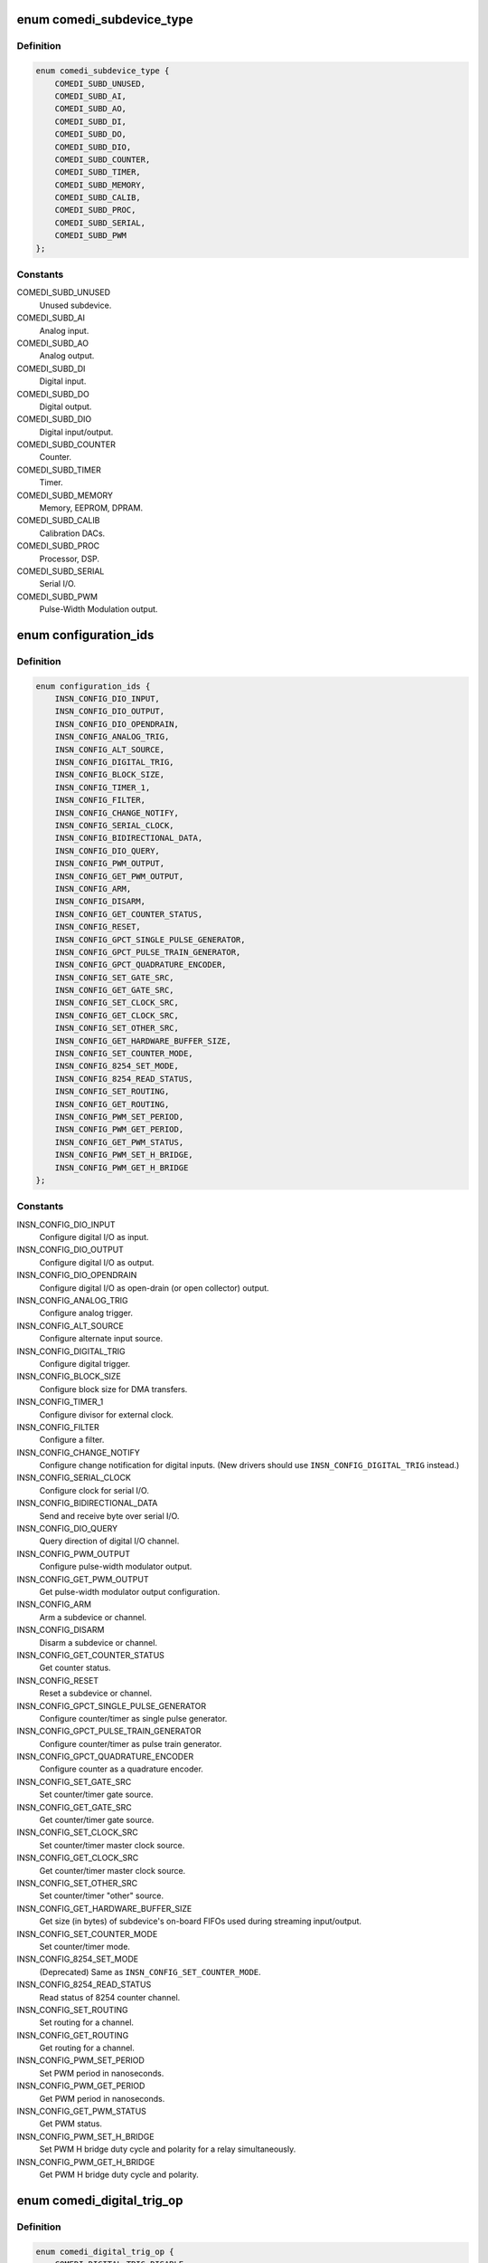.. -*- coding: utf-8; mode: rst -*-
.. src-file: drivers/staging/comedi/comedi.h

.. _`comedi_subdevice_type`:

enum comedi_subdevice_type
==========================

.. c:type:: enum comedi_subdevice_type

    COMEDI subdevice types

.. _`comedi_subdevice_type.definition`:

Definition
----------

.. code-block:: c

    enum comedi_subdevice_type {
        COMEDI_SUBD_UNUSED,
        COMEDI_SUBD_AI,
        COMEDI_SUBD_AO,
        COMEDI_SUBD_DI,
        COMEDI_SUBD_DO,
        COMEDI_SUBD_DIO,
        COMEDI_SUBD_COUNTER,
        COMEDI_SUBD_TIMER,
        COMEDI_SUBD_MEMORY,
        COMEDI_SUBD_CALIB,
        COMEDI_SUBD_PROC,
        COMEDI_SUBD_SERIAL,
        COMEDI_SUBD_PWM
    };

.. _`comedi_subdevice_type.constants`:

Constants
---------

COMEDI_SUBD_UNUSED
    Unused subdevice.

COMEDI_SUBD_AI
    Analog input.

COMEDI_SUBD_AO
    Analog output.

COMEDI_SUBD_DI
    Digital input.

COMEDI_SUBD_DO
    Digital output.

COMEDI_SUBD_DIO
    Digital input/output.

COMEDI_SUBD_COUNTER
    Counter.

COMEDI_SUBD_TIMER
    Timer.

COMEDI_SUBD_MEMORY
    Memory, EEPROM, DPRAM.

COMEDI_SUBD_CALIB
    Calibration DACs.

COMEDI_SUBD_PROC
    Processor, DSP.

COMEDI_SUBD_SERIAL
    Serial I/O.

COMEDI_SUBD_PWM
    Pulse-Width Modulation output.

.. _`configuration_ids`:

enum configuration_ids
======================

.. c:type:: enum configuration_ids

    COMEDI configuration instruction codes

.. _`configuration_ids.definition`:

Definition
----------

.. code-block:: c

    enum configuration_ids {
        INSN_CONFIG_DIO_INPUT,
        INSN_CONFIG_DIO_OUTPUT,
        INSN_CONFIG_DIO_OPENDRAIN,
        INSN_CONFIG_ANALOG_TRIG,
        INSN_CONFIG_ALT_SOURCE,
        INSN_CONFIG_DIGITAL_TRIG,
        INSN_CONFIG_BLOCK_SIZE,
        INSN_CONFIG_TIMER_1,
        INSN_CONFIG_FILTER,
        INSN_CONFIG_CHANGE_NOTIFY,
        INSN_CONFIG_SERIAL_CLOCK,
        INSN_CONFIG_BIDIRECTIONAL_DATA,
        INSN_CONFIG_DIO_QUERY,
        INSN_CONFIG_PWM_OUTPUT,
        INSN_CONFIG_GET_PWM_OUTPUT,
        INSN_CONFIG_ARM,
        INSN_CONFIG_DISARM,
        INSN_CONFIG_GET_COUNTER_STATUS,
        INSN_CONFIG_RESET,
        INSN_CONFIG_GPCT_SINGLE_PULSE_GENERATOR,
        INSN_CONFIG_GPCT_PULSE_TRAIN_GENERATOR,
        INSN_CONFIG_GPCT_QUADRATURE_ENCODER,
        INSN_CONFIG_SET_GATE_SRC,
        INSN_CONFIG_GET_GATE_SRC,
        INSN_CONFIG_SET_CLOCK_SRC,
        INSN_CONFIG_GET_CLOCK_SRC,
        INSN_CONFIG_SET_OTHER_SRC,
        INSN_CONFIG_GET_HARDWARE_BUFFER_SIZE,
        INSN_CONFIG_SET_COUNTER_MODE,
        INSN_CONFIG_8254_SET_MODE,
        INSN_CONFIG_8254_READ_STATUS,
        INSN_CONFIG_SET_ROUTING,
        INSN_CONFIG_GET_ROUTING,
        INSN_CONFIG_PWM_SET_PERIOD,
        INSN_CONFIG_PWM_GET_PERIOD,
        INSN_CONFIG_GET_PWM_STATUS,
        INSN_CONFIG_PWM_SET_H_BRIDGE,
        INSN_CONFIG_PWM_GET_H_BRIDGE
    };

.. _`configuration_ids.constants`:

Constants
---------

INSN_CONFIG_DIO_INPUT
    Configure digital I/O as input.

INSN_CONFIG_DIO_OUTPUT
    Configure digital I/O as output.

INSN_CONFIG_DIO_OPENDRAIN
    Configure digital I/O as open-drain (or open
    collector) output.

INSN_CONFIG_ANALOG_TRIG
    Configure analog trigger.

INSN_CONFIG_ALT_SOURCE
    Configure alternate input source.

INSN_CONFIG_DIGITAL_TRIG
    Configure digital trigger.

INSN_CONFIG_BLOCK_SIZE
    Configure block size for DMA transfers.

INSN_CONFIG_TIMER_1
    Configure divisor for external clock.

INSN_CONFIG_FILTER
    Configure a filter.

INSN_CONFIG_CHANGE_NOTIFY
    Configure change notification for digital
    inputs.  (New drivers should use
    \ ``INSN_CONFIG_DIGITAL_TRIG``\  instead.)

INSN_CONFIG_SERIAL_CLOCK
    Configure clock for serial I/O.

INSN_CONFIG_BIDIRECTIONAL_DATA
    Send and receive byte over serial I/O.

INSN_CONFIG_DIO_QUERY
    Query direction of digital I/O channel.

INSN_CONFIG_PWM_OUTPUT
    Configure pulse-width modulator output.

INSN_CONFIG_GET_PWM_OUTPUT
    Get pulse-width modulator output configuration.

INSN_CONFIG_ARM
    Arm a subdevice or channel.

INSN_CONFIG_DISARM
    Disarm a subdevice or channel.

INSN_CONFIG_GET_COUNTER_STATUS
    Get counter status.

INSN_CONFIG_RESET
    Reset a subdevice or channel.

INSN_CONFIG_GPCT_SINGLE_PULSE_GENERATOR
    Configure counter/timer as
    single pulse generator.

INSN_CONFIG_GPCT_PULSE_TRAIN_GENERATOR
    Configure counter/timer as
    pulse train generator.

INSN_CONFIG_GPCT_QUADRATURE_ENCODER
    Configure counter as a quadrature
    encoder.

INSN_CONFIG_SET_GATE_SRC
    Set counter/timer gate source.

INSN_CONFIG_GET_GATE_SRC
    Get counter/timer gate source.

INSN_CONFIG_SET_CLOCK_SRC
    Set counter/timer master clock source.

INSN_CONFIG_GET_CLOCK_SRC
    Get counter/timer master clock source.

INSN_CONFIG_SET_OTHER_SRC
    Set counter/timer "other" source.

INSN_CONFIG_GET_HARDWARE_BUFFER_SIZE
    Get size (in bytes) of subdevice's
    on-board FIFOs used during streaming
    input/output.

INSN_CONFIG_SET_COUNTER_MODE
    Set counter/timer mode.

INSN_CONFIG_8254_SET_MODE
    (Deprecated) Same as
    \ ``INSN_CONFIG_SET_COUNTER_MODE``\ .

INSN_CONFIG_8254_READ_STATUS
    Read status of 8254 counter channel.

INSN_CONFIG_SET_ROUTING
    Set routing for a channel.

INSN_CONFIG_GET_ROUTING
    Get routing for a channel.

INSN_CONFIG_PWM_SET_PERIOD
    Set PWM period in nanoseconds.

INSN_CONFIG_PWM_GET_PERIOD
    Get PWM period in nanoseconds.

INSN_CONFIG_GET_PWM_STATUS
    Get PWM status.

INSN_CONFIG_PWM_SET_H_BRIDGE
    Set PWM H bridge duty cycle and polarity for
    a relay simultaneously.

INSN_CONFIG_PWM_GET_H_BRIDGE
    Get PWM H bridge duty cycle and polarity.

.. _`comedi_digital_trig_op`:

enum comedi_digital_trig_op
===========================

.. c:type:: enum comedi_digital_trig_op

    operations for configuring a digital trigger

.. _`comedi_digital_trig_op.definition`:

Definition
----------

.. code-block:: c

    enum comedi_digital_trig_op {
        COMEDI_DIGITAL_TRIG_DISABLE,
        COMEDI_DIGITAL_TRIG_ENABLE_EDGES,
        COMEDI_DIGITAL_TRIG_ENABLE_LEVELS
    };

.. _`comedi_digital_trig_op.constants`:

Constants
---------

COMEDI_DIGITAL_TRIG_DISABLE
    Return digital trigger to its default,
    inactive, unconfigured state.

COMEDI_DIGITAL_TRIG_ENABLE_EDGES
    Set rising and/or falling edge inputs
    that each can fire the trigger.

COMEDI_DIGITAL_TRIG_ENABLE_LEVELS
    Set a combination of high and/or low
    level inputs that can fire the trigger.

.. _`comedi_digital_trig_op.description`:

Description
-----------

These are used with the \ ``INSN_CONFIG_DIGITAL_TRIG``\  configuration instruction.
The data for the configuration instruction is as follows...

data[\ ``0``\ ] = \ ``INSN_CONFIG_DIGITAL_TRIG``\ 

data[\ ``1``\ ] = trigger ID

data[\ ``2``\ ] = configuration operation

data[\ ``3``\ ] = configuration parameter 1

data[\ ``4``\ ] = configuration parameter 2

data[\ ``5``\ ] = configuration parameter 3

The trigger ID (data[\ ``1``\ ]) is used to differentiate multiple digital triggers
belonging to the same subdevice.  The configuration operation (data[\ ``2``\ ]) is
one of the enum comedi_digital_trig_op values.  The configuration
parameters (data[\ ``3``\ ], data[\ ``4``\ ], and data[\ ``5``\ ]) depend on the operation; they
are not used with \ ``COMEDI_DIGITAL_TRIG_DISABLE``\ .

For \ ``COMEDI_DIGITAL_TRIG_ENABLE_EDGES``\  and \ ``COMEDI_DIGITAL_TRIG_ENABLE_LEVELS``\ ,
configuration parameter 1 (data[\ ``3``\ ]) contains a "left-shift" value that
specifies the input corresponding to bit 0 of configuration parameters 2
and 3.  This is useful if the trigger has more than 32 inputs.

For \ ``COMEDI_DIGITAL_TRIG_ENABLE_EDGES``\ , configuration parameter 2 (data[\ ``4``\ ])
specifies which of up to 32 inputs have rising-edge sensitivity, and
configuration parameter 3 (data[\ ``5``\ ]) specifies which of up to 32 inputs
have falling-edge sensitivity that can fire the trigger.

For \ ``COMEDI_DIGITAL_TRIG_ENABLE_LEVELS``\ , configuration parameter 2 (data[\ ``4``\ ])
specifies which of up to 32 inputs must be at a high level, and
configuration parameter 3 (data[\ ``5``\ ]) specifies which of up to 32 inputs
must be at a low level for the trigger to fire.

Some sequences of \ ``INSN_CONFIG_DIGITAL_TRIG``\  instructions may have a (partly)
accumulative effect, depending on the low-level driver.  This is useful
when setting up a trigger that has more than 32 inputs, or has a combination
of edge- and level-triggered inputs.

.. _`comedi_io_direction`:

enum comedi_io_direction
========================

.. c:type:: enum comedi_io_direction

    COMEDI I/O directions

.. _`comedi_io_direction.definition`:

Definition
----------

.. code-block:: c

    enum comedi_io_direction {
        COMEDI_INPUT,
        COMEDI_OUTPUT,
        COMEDI_OPENDRAIN
    };

.. _`comedi_io_direction.constants`:

Constants
---------

COMEDI_INPUT
    Input.

COMEDI_OUTPUT
    Output.

COMEDI_OPENDRAIN
    Open-drain (or open-collector) output.

.. _`comedi_io_direction.description`:

Description
-----------

These are used by the \ ``INSN_CONFIG_DIO_QUERY``\  configuration instruction to
report a direction.  They may also be used in other places where a direction
needs to be specified.

.. _`comedi_support_level`:

enum comedi_support_level
=========================

.. c:type:: enum comedi_support_level

    support level for a COMEDI feature

.. _`comedi_support_level.definition`:

Definition
----------

.. code-block:: c

    enum comedi_support_level {
        COMEDI_UNKNOWN_SUPPORT,
        COMEDI_SUPPORTED,
        COMEDI_UNSUPPORTED
    };

.. _`comedi_support_level.constants`:

Constants
---------

COMEDI_UNKNOWN_SUPPORT
    Unspecified support for feature.

COMEDI_SUPPORTED
    Feature is supported.

COMEDI_UNSUPPORTED
    Feature is unsupported.

.. _`comedi_counter_status_flags`:

enum comedi_counter_status_flags
================================

.. c:type:: enum comedi_counter_status_flags

    counter status bits

.. _`comedi_counter_status_flags.definition`:

Definition
----------

.. code-block:: c

    enum comedi_counter_status_flags {
        COMEDI_COUNTER_ARMED,
        COMEDI_COUNTER_COUNTING,
        COMEDI_COUNTER_TERMINAL_COUNT
    };

.. _`comedi_counter_status_flags.constants`:

Constants
---------

COMEDI_COUNTER_ARMED
    Counter is armed.

COMEDI_COUNTER_COUNTING
    Counter is counting.

COMEDI_COUNTER_TERMINAL_COUNT
    Counter reached terminal count.

.. _`comedi_counter_status_flags.description`:

Description
-----------

These bitwise values are used by the \ ``INSN_CONFIG_GET_COUNTER_STATUS``\ 
configuration instruction to report the status of a counter.

.. _`comedi_insn`:

struct comedi_insn
==================

.. c:type:: struct comedi_insn

    COMEDI instruction

.. _`comedi_insn.definition`:

Definition
----------

.. code-block:: c

    struct comedi_insn {
        unsigned int insn;
        unsigned int n;
        unsigned int __user *data;
        unsigned int subdev;
        unsigned int chanspec;
        unsigned int unused[3];
    }

.. _`comedi_insn.members`:

Members
-------

insn
    COMEDI instruction type (\ ``INSN_xxx``\ ).

n
    Length of \ ``data``\ [].

data
    Pointer to data array operated on by the instruction.

subdev
    Subdevice index.

chanspec
    A packed "chanspec" value consisting of channel number,
    analog range index, analog reference type, and flags.

unused
    Reserved for future use.

.. _`comedi_insn.description`:

Description
-----------

This is used with the \ ``COMEDI_INSN``\  ioctl, and indirectly with the
\ ``COMEDI_INSNLIST``\  ioctl.

.. _`comedi_insnlist`:

struct comedi_insnlist
======================

.. c:type:: struct comedi_insnlist

    list of COMEDI instructions

.. _`comedi_insnlist.definition`:

Definition
----------

.. code-block:: c

    struct comedi_insnlist {
        unsigned int n_insns;
        struct comedi_insn __user *insns;
    }

.. _`comedi_insnlist.members`:

Members
-------

n_insns
    Number of COMEDI instructions.

insns
    Pointer to array COMEDI instructions.

.. _`comedi_insnlist.description`:

Description
-----------

This is used with the \ ``COMEDI_INSNLIST``\  ioctl.

.. _`comedi_cmd`:

struct comedi_cmd
=================

.. c:type:: struct comedi_cmd

    COMEDI asynchronous acquisition command details

.. _`comedi_cmd.definition`:

Definition
----------

.. code-block:: c

    struct comedi_cmd {
        unsigned int subdev;
        unsigned int flags;
        unsigned int start_src;
        unsigned int start_arg;
        unsigned int scan_begin_src;
        unsigned int scan_begin_arg;
        unsigned int convert_src;
        unsigned int convert_arg;
        unsigned int scan_end_src;
        unsigned int scan_end_arg;
        unsigned int stop_src;
        unsigned int stop_arg;
        unsigned int *chanlist;
        unsigned int chanlist_len;
        short __user *data;
        unsigned int data_len;
    }

.. _`comedi_cmd.members`:

Members
-------

subdev
    Subdevice index.

flags
    Command flags (\ ``CMDF_xxx``\ ).

start_src
    "Start acquisition" trigger source (\ ``TRIG_xxx``\ ).

start_arg
    "Start acquisition" trigger argument.

scan_begin_src
    "Scan begin" trigger source.

scan_begin_arg
    "Scan begin" trigger argument.

convert_src
    "Convert" trigger source.

convert_arg
    "Convert" trigger argument.

scan_end_src
    "Scan end" trigger source.

scan_end_arg
    "Scan end" trigger argument.

stop_src
    "Stop acquisition" trigger source.

stop_arg
    "Stop acquisition" trigger argument.

chanlist
    Pointer to array of "chanspec" values, containing a
    sequence of channel numbers packed with analog range
    index, etc.

chanlist_len
    Number of channels in sequence.

data
    Pointer to miscellaneous set-up data (not used).

data_len
    Length of miscellaneous set-up data.

.. _`comedi_cmd.description`:

Description
-----------

This is used with the \ ``COMEDI_CMD``\  or \ ``COMEDI_CMDTEST``\  ioctl to set-up
or validate an asynchronous acquisition command.  The ioctl may modify
the \ :c:type:`struct comedi_cmd <comedi_cmd>`\  and copy it back to the caller.

Optional command \ ``flags``\  values that can be ORed together...

\ ``CMDF_BOGUS``\  - makes \ ``COMEDI_CMD``\  ioctl return error \ ``EAGAIN``\  instead of
starting the command.

\ ``CMDF_PRIORITY``\  - requests "hard real-time" processing (which is not
supported in this version of COMEDI).

\ ``CMDF_WAKE_EOS``\  - requests the command makes data available for reading
after every "scan" period.

\ ``CMDF_WRITE``\  - marks the command as being in the "write" (to device)
direction.  This does not need to be specified by the caller unless the
subdevice supports commands in either direction.

\ ``CMDF_RAWDATA``\  - prevents the command from "munging" the data between the
COMEDI sample format and the raw hardware sample format.

\ ``CMDF_ROUND_NEAREST``\  - requests timing periods to be rounded to nearest
supported values.

\ ``CMDF_ROUND_DOWN``\  - requests timing periods to be rounded down to supported
values (frequencies rounded up).

\ ``CMDF_ROUND_UP``\  - requests timing periods to be rounded up to supported
values (frequencies rounded down).

Trigger source values for \ ``start_src``\ , \ ``scan_begin_src``\ , \ ``convert_src``\ ,
\ ``scan_end_src``\ , and \ ``stop_src``\ ...

\ ``TRIG_ANY``\  - "all ones" value used to test which trigger sources are
supported.

\ ``TRIG_INVALID``\  - "all zeroes" value used to indicate that all requested
trigger sources are invalid.

\ ``TRIG_NONE``\  - never trigger (often used as a \ ``stop_src``\  value).

\ ``TRIG_NOW``\  - trigger after '_arg' nanoseconds.

\ ``TRIG_FOLLOW``\  - trigger follows another event.

\ ``TRIG_TIMER``\  - trigger every '_arg' nanoseconds.

\ ``TRIG_COUNT``\  - trigger when count '_arg' is reached.

\ ``TRIG_EXT``\  - trigger on external signal specified by '_arg'.

\ ``TRIG_INT``\  - trigger on internal, software trigger specified by '_arg'.

\ ``TRIG_OTHER``\  - trigger on other, driver-defined signal specified by '_arg'.

.. _`comedi_chaninfo`:

struct comedi_chaninfo
======================

.. c:type:: struct comedi_chaninfo

    used to retrieve per-channel information

.. _`comedi_chaninfo.definition`:

Definition
----------

.. code-block:: c

    struct comedi_chaninfo {
        unsigned int subdev;
        unsigned int __user *maxdata_list;
        unsigned int __user *flaglist;
        unsigned int __user *rangelist;
        unsigned int unused[4];
    }

.. _`comedi_chaninfo.members`:

Members
-------

subdev
    Subdevice index.

maxdata_list
    Optional pointer to per-channel maximum data values.

flaglist
    Optional pointer to per-channel flags.

rangelist
    Optional pointer to per-channel range types.

unused
    Reserved for future use.

.. _`comedi_chaninfo.description`:

Description
-----------

This is used with the \ ``COMEDI_CHANINFO``\  ioctl to get per-channel information
for the subdevice.  Use of this requires knowledge of the number of channels
and subdevice flags obtained using the \ ``COMEDI_SUBDINFO``\  ioctl.

The \ ``maxdata_list``\  member must be \ ``NULL``\  unless the \ ``SDF_MAXDATA``\  subdevice
flag is set.  The \ ``flaglist``\  member must be \ ``NULL``\  unless the \ ``SDF_FLAGS``\ 
subdevice flag is set.  The \ ``rangelist``\  member must be \ ``NULL``\  unless the
\ ``SDF_RANGETYPE``\  subdevice flag is set.  Otherwise, the arrays they point to
must be at least as long as the number of channels.

.. _`comedi_rangeinfo`:

struct comedi_rangeinfo
=======================

.. c:type:: struct comedi_rangeinfo

    used to retrieve the range table for a channel

.. _`comedi_rangeinfo.definition`:

Definition
----------

.. code-block:: c

    struct comedi_rangeinfo {
        unsigned int range_type;
        void __user *range_ptr;
    }

.. _`comedi_rangeinfo.members`:

Members
-------

range_type
    Encodes subdevice index (bits 27:24), channel index
    (bits 23:16) and range table length (bits 15:0).

range_ptr
    Pointer to array of \ ``struct``\  comedi_krange to be filled
    in with the range table for the channel or subdevice.

.. _`comedi_rangeinfo.description`:

Description
-----------

This is used with the \ ``COMEDI_RANGEINFO``\  ioctl to retrieve the range table
for a specific channel (if the subdevice has the \ ``SDF_RANGETYPE``\  flag set to
indicate that the range table depends on the channel), or for the subdevice
as a whole (if the \ ``SDF_RANGETYPE``\  flag is clear, indicating the range table
is shared by all channels).

The \ ``range_type``\  value is an input to the ioctl and comes from a previous
use of the \ ``COMEDI_SUBDINFO``\  ioctl (if the \ ``SDF_RANGETYPE``\  flag is clear),
or the \ ``COMEDI_CHANINFO``\  ioctl (if the \ ``SDF_RANGETYPE``\  flag is set).

.. _`comedi_krange`:

struct comedi_krange
====================

.. c:type:: struct comedi_krange

    describes a range in a range table

.. _`comedi_krange.definition`:

Definition
----------

.. code-block:: c

    struct comedi_krange {
        int min;
        int max;
        unsigned int flags;
    }

.. _`comedi_krange.members`:

Members
-------

min
    Minimum value in millionths (1e-6) of a unit.

max
    Maximum value in millionths (1e-6) of a unit.

flags
    Indicates the units (in bits 7:0) OR'ed with optional flags.

.. _`comedi_krange.description`:

Description
-----------

A range table is associated with a single channel, or with all channels in a
subdevice, and a list of one or more ranges.  A \ ``struct``\  comedi_krange
describes the physical range of units for one of those ranges.  Sample
values in COMEDI are unsigned from \ ``0``\  up to some 'maxdata' value.  The
mapping from sample values to physical units is assumed to be nomimally
linear (for the purpose of describing the range), with sample value \ ``0``\ 
mapping to \ ``min``\ , and the 'maxdata' sample value mapping to \ ``max``\ .

The currently defined units are \ ``UNIT_volt``\  (\ ``0``\ ), \ ``UNIT_mA``\  (\ ``1``\ ), and
\ ``UNIT_none``\  (\ ``2``\ ).  The \ ``min``\  and \ ``max``\  values are the physical range multiplied
by 1e6, so a \ ``max``\  value of \ ``1000000``\  (with \ ``UNIT_volt``\ ) represents a maximal
value of 1 volt.

The only defined flag value is \ ``RF_EXTERNAL``\  (\ ``0x100``\ ), indicating that the
the range needs to be multiplied by an external reference.

.. _`comedi_subdinfo`:

struct comedi_subdinfo
======================

.. c:type:: struct comedi_subdinfo

    used to retrieve information about a subdevice

.. _`comedi_subdinfo.definition`:

Definition
----------

.. code-block:: c

    struct comedi_subdinfo {
        unsigned int type;
        unsigned int n_chan;
        unsigned int subd_flags;
        unsigned int timer_type;
        unsigned int len_chanlist;
        unsigned int maxdata;
        unsigned int flags;
        unsigned int range_type;
        unsigned int settling_time_0;
        unsigned insn_bits_support;
        unsigned int unused[8];
    }

.. _`comedi_subdinfo.members`:

Members
-------

type
    Type of subdevice from \ :c:type:`enum comedi_subdevice_type <comedi_subdevice_type>`\ .

n_chan
    Number of channels the subdevice supports.

subd_flags
    A mixture of static and dynamic flags describing
    aspects of the subdevice and its current state.

timer_type
    Timer type.  Always set to \ ``5``\  ("nanosecond timer").

len_chanlist
    Maximum length of a channel list if the subdevice
    supports asynchronous acquisition commands.

maxdata
    Maximum sample value for all channels if the
    \ ``SDF_MAXDATA``\  subdevice flag is clear.

flags
    Channel flags for all channels if the \ ``SDF_FLAGS``\ 
    subdevice flag is clear.

range_type
    The range type for all channels if the \ ``SDF_RANGETYPE``\ 
    subdevice flag is clear.  Encodes the subdevice index
    (bits 27:24), a dummy channel index \ ``0``\  (bits 23:16),
    and the range table length (bits 15:0).

settling_time_0
    Not used.

insn_bits_support
    Set to \ ``COMEDI_SUPPORTED``\  if the subdevice supports the
    \ ``INSN_BITS``\  instruction, or to \ ``COMEDI_UNSUPPORTED``\  if it
    does not.

unused
    Reserved for future use.

.. _`comedi_subdinfo.description`:

Description
-----------

This is used with the \ ``COMEDI_SUBDINFO``\  ioctl which copies an array of
\ :c:type:`struct comedi_subdinfo <comedi_subdinfo>`\  back to user space, with one element per subdevice.
Use of this requires knowledge of the number of subdevices obtained from
the \ ``COMEDI_DEVINFO``\  ioctl.

These are the \ ``subd_flags``\  values that may be ORed together...

\ ``SDF_BUSY``\  - the subdevice is busy processing an asynchronous command or a
synchronous instruction.

\ ``SDF_BUSY_OWNER``\  - the subdevice is busy processing an asynchronous
acquisition command started on the current file object (the file object
issuing the \ ``COMEDI_SUBDINFO``\  ioctl).

\ ``SDF_LOCKED``\  - the subdevice is locked by a \ ``COMEDI_LOCK``\  ioctl.

\ ``SDF_LOCK_OWNER``\  - the subdevice is locked by a \ ``COMEDI_LOCK``\  ioctl from the
current file object.

\ ``SDF_MAXDATA``\  - maximum sample values are channel-specific.

\ ``SDF_FLAGS``\  - channel flags are channel-specific.

\ ``SDF_RANGETYPE``\  - range types are channel-specific.

\ ``SDF_PWM_COUNTER``\  - PWM can switch off automatically.

\ ``SDF_PWM_HBRIDGE``\  - or PWM is signed (H-bridge).

\ ``SDF_CMD``\  - the subdevice supports asynchronous commands.

\ ``SDF_SOFT_CALIBRATED``\  - the subdevice uses software calibration.

\ ``SDF_CMD_WRITE``\  - the subdevice supports asynchronous commands in the output
("write") direction.

\ ``SDF_CMD_READ``\  - the subdevice supports asynchronous commands in the input
("read") direction.

\ ``SDF_READABLE``\  - the subdevice is readable (e.g. analog input).

\ ``SDF_WRITABLE``\  (aliased as \ ``SDF_WRITEABLE``\ ) - the subdevice is writable (e.g.
analog output).

\ ``SDF_INTERNAL``\  - the subdevice has no externally visible lines.

\ ``SDF_GROUND``\  - the subdevice can use ground as an analog reference.

\ ``SDF_COMMON``\  - the subdevice can use a common analog reference.

\ ``SDF_DIFF``\  - the subdevice can use differential inputs (or outputs).

\ ``SDF_OTHER``\  - the subdevice can use some other analog reference.

\ ``SDF_DITHER``\  - the subdevice can do dithering.

\ ``SDF_DEGLITCH``\  - the subdevice can do deglitching.

\ ``SDF_MMAP``\  - this is never set.

\ ``SDF_RUNNING``\  - an asynchronous command is still running.

\ ``SDF_LSAMPL``\  - the subdevice uses "long" (32-bit) samples (for asynchronous
command data).

\ ``SDF_PACKED``\  - the subdevice packs several DIO samples into a single sample
(for asynchronous command data).

No "channel flags" (\ ``flags``\ ) values are currently defined.

.. _`comedi_devinfo`:

struct comedi_devinfo
=====================

.. c:type:: struct comedi_devinfo

    used to retrieve information about a COMEDI device

.. _`comedi_devinfo.definition`:

Definition
----------

.. code-block:: c

    struct comedi_devinfo {
        unsigned int version_code;
        unsigned int n_subdevs;
        char driver_name[COMEDI_NAMELEN];
        char board_name[COMEDI_NAMELEN];
        int read_subdevice;
        int write_subdevice;
        int unused[30];
    }

.. _`comedi_devinfo.members`:

Members
-------

version_code
    COMEDI version code.

n_subdevs
    Number of subdevices the device has.

driver_name
    Null-terminated COMEDI driver name.

board_name
    Null-terminated COMEDI board name.

read_subdevice
    Index of the current "read" subdevice (\ ``-1``\  if none).

write_subdevice
    Index of the current "write" subdevice (\ ``-1``\  if none).

unused
    Reserved for future use.

.. _`comedi_devinfo.description`:

Description
-----------

This is used with the \ ``COMEDI_DEVINFO``\  ioctl to get basic information about
the device.

.. _`comedi_devconfig`:

struct comedi_devconfig
=======================

.. c:type:: struct comedi_devconfig

    used to configure a legacy COMEDI device

.. _`comedi_devconfig.definition`:

Definition
----------

.. code-block:: c

    struct comedi_devconfig {
        char board_name[COMEDI_NAMELEN];
        int options[COMEDI_NDEVCONFOPTS];
    }

.. _`comedi_devconfig.members`:

Members
-------

board_name
    Null-terminated string specifying the type of board
    to configure.

options
    An array of integer configuration options.

.. _`comedi_devconfig.description`:

Description
-----------

This is used with the \ ``COMEDI_DEVCONFIG``\  ioctl to configure a "legacy" COMEDI
device, such as an ISA card.  Not all COMEDI drivers support this.  Those
that do either expect the specified board name to match one of a list of
names registered with the COMEDI core, or expect the specified board name
to match the COMEDI driver name itself.  The configuration options are
handled in a driver-specific manner.

.. _`comedi_bufconfig`:

struct comedi_bufconfig
=======================

.. c:type:: struct comedi_bufconfig

    used to set or get buffer size for a subdevice

.. _`comedi_bufconfig.definition`:

Definition
----------

.. code-block:: c

    struct comedi_bufconfig {
        unsigned int subdevice;
        unsigned int flags;
        unsigned int maximum_size;
        unsigned int size;
        unsigned int unused[4];
    }

.. _`comedi_bufconfig.members`:

Members
-------

subdevice
    Subdevice index.

flags
    Not used.

maximum_size
    Maximum allowed buffer size.

size
    Buffer size.

unused
    Reserved for future use.

.. _`comedi_bufconfig.description`:

Description
-----------

This is used with the \ ``COMEDI_BUFCONFIG``\  ioctl to get or configure the
maximum buffer size and current buffer size for a COMEDI subdevice that
supports asynchronous commands.  If the subdevice does not support
asynchronous commands, \ ``maximum_size``\  and \ ``size``\  are ignored and set to 0.

On ioctl input, non-zero values of \ ``maximum_size``\  and \ ``size``\  specify a
new maximum size and new current size (in bytes), respectively.  These
will by rounded up to a multiple of \ ``PAGE_SIZE``\ .  Specifying a new maximum
size requires admin capabilities.

On ioctl output, \ ``maximum_size``\  and \ ``size``\  and set to the current maximum
buffer size and current buffer size, respectively.

.. _`comedi_bufinfo`:

struct comedi_bufinfo
=====================

.. c:type:: struct comedi_bufinfo

    used to manipulate buffer position for a subdevice

.. _`comedi_bufinfo.definition`:

Definition
----------

.. code-block:: c

    struct comedi_bufinfo {
        unsigned int subdevice;
        unsigned int bytes_read;
        unsigned int buf_write_ptr;
        unsigned int buf_read_ptr;
        unsigned int buf_write_count;
        unsigned int buf_read_count;
        unsigned int bytes_written;
        unsigned int unused[4];
    }

.. _`comedi_bufinfo.members`:

Members
-------

subdevice
    Subdevice index.

bytes_read
    Specify amount to advance read position for an
    asynchronous command in the input ("read") direction.

buf_write_ptr
    Current write position (index) within the buffer.

buf_read_ptr
    Current read position (index) within the buffer.

buf_write_count
    Total amount written, modulo 2^32.

buf_read_count
    Total amount read, modulo 2^32.

bytes_written
    Specify amount to advance write position for an
    asynchronous command in the output ("write") direction.

unused
    Reserved for future use.

.. _`comedi_bufinfo.description`:

Description
-----------

This is used with the \ ``COMEDI_BUFINFO``\  ioctl to optionally advance the
current read or write position in an asynchronous acquisition data buffer,
and to get the current read and write positions in the buffer.

.. This file was automatic generated / don't edit.

